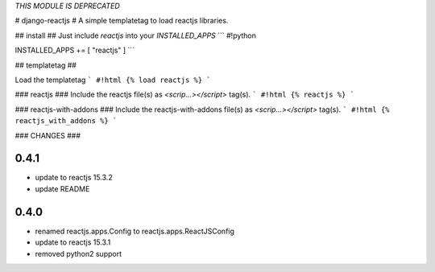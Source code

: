 *THIS MODULE IS DEPRECATED*


# django-reactjs #
A simple templatetag to load reactjs libraries.

## install ##
Just include `reactjs` into your `INSTALLED_APPS`
```
#!python

INSTALLED_APPS += [ "reactjs" ]
```


## templatetag ##

Load the templatetag
```
#!html
{% load reactjs %}
```

### reactjs ###
Include the reactjs file(s) as `<scrip...></script>` tag(s).
```
#!html
{% reactjs %}
```

### reactjs-with-addons ###
Include the reactjs-with-addons file(s) as `<scrip...></script>` tag(s).
```
#!html
{% reactjs_with_addons %}
```

### CHANGES ###

0.4.1
=====

* update to reactjs 15.3.2
* update README

0.4.0
=====

* renamed reactjs.apps.Config to reactjs.apps.ReactJSConfig
* update to reactjs 15.3.1
* removed python2 support


